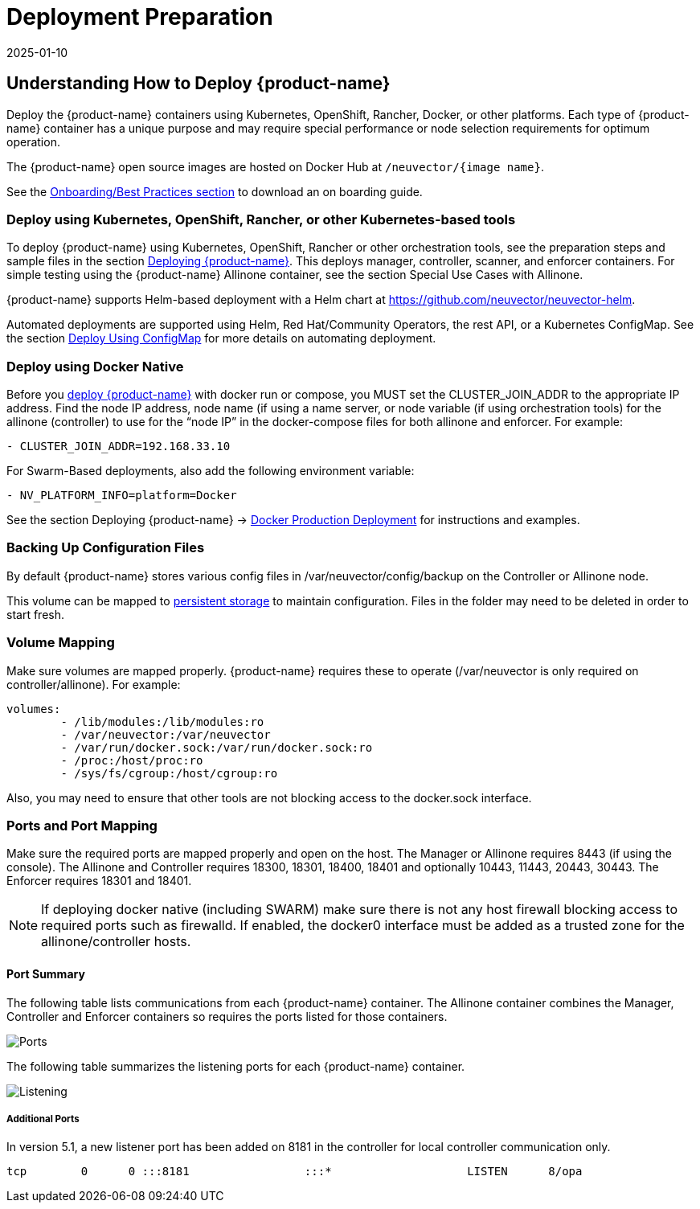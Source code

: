 = Deployment Preparation
:revdate: 2025-01-10
:page-revdate: {revdate}
:page-opendocs-origin: /01.basics/03.installation/01.native/01.native.md
:page-opendocs-slug: /basics/installation

== Understanding How to Deploy {product-name}

Deploy the {product-name} containers using Kubernetes, OpenShift, Rancher, Docker, or other platforms. Each type of {product-name} container has a unique purpose and may require special performance or node selection requirements for optimum operation.

The {product-name} open source images are hosted on Docker Hub at `/neuvector/{image name}`.

See the xref:production.adoc#_best_practices_tips_qa_for_deploying_and_managing_suse_security[Onboarding/Best Practices section] to download an on boarding guide.

=== Deploy using Kubernetes, OpenShift, Rancher, or other Kubernetes-based tools

To deploy {product-name} using Kubernetes, OpenShift, Rancher or other orchestration tools, see the preparation steps and sample files in the section xref:production.adoc#_planning_deployments[Deploying {product-name}]. This deploys manager, controller, scanner, and enforcer containers. For simple testing using the {product-name} Allinone container, see the section Special Use Cases with Allinone.

{product-name} supports Helm-based deployment with a Helm chart at https://github.com/neuvector/neuvector-helm.

Automated deployments are supported using Helm, Red Hat/Community Operators, the rest API, or a Kubernetes ConfigMap. See the section xref:configmap.adoc#_kubernetes_configmap[Deploy Using ConfigMap] for more details on automating deployment.

=== Deploy using Docker Native

Before you xref:docker.adoc[deploy {product-name}] with docker run or compose, you MUST set the CLUSTER_JOIN_ADDR to the appropriate IP address. Find the node IP address, node name (if using a name server, or node variable (if using orchestration tools) for the allinone (controller) to use for the "`node IP`" in the docker-compose files for both allinone and enforcer.  For example:

[,yaml]
----
- CLUSTER_JOIN_ADDR=192.168.33.10
----

For Swarm-Based deployments, also add the following environment variable:

[,yaml]
----
- NV_PLATFORM_INFO=platform=Docker
----

See the section Deploying {product-name} -> xref:docker.adoc[Docker Production Deployment] for instructions and examples.

=== Backing Up Configuration Files

By default {product-name} stores various config files in  /var/neuvector/config/backup on the Controller or Allinone node.

This volume can be mapped to xref:production.adoc#_backups_and_persistent_data[persistent storage] to maintain configuration. Files in the folder may need to be deleted in order to start fresh.

=== Volume Mapping

Make sure volumes are mapped properly. {product-name} requires these to operate (/var/neuvector is only required on controller/allinone). For example:

[,yaml]
----
volumes:
        - /lib/modules:/lib/modules:ro
        - /var/neuvector:/var/neuvector
        - /var/run/docker.sock:/var/run/docker.sock:ro
        - /proc:/host/proc:ro
        - /sys/fs/cgroup:/host/cgroup:ro
----

Also, you may need to ensure that other tools are not blocking access to the docker.sock interface.

=== Ports and Port Mapping

Make sure the required ports are mapped properly and open on the host. The Manager or Allinone requires 8443 (if using the console). The Allinone and Controller requires 18300, 18301, 18400, 18401 and optionally 10443, 11443, 20443, 30443. The Enforcer requires 18301 and 18401.

[NOTE]
====
If deploying docker native (including SWARM) make sure there is not any host firewall blocking access to required ports such as firewalld. If enabled, the docker0 interface must be added as a trusted zone for the allinone/controller hosts.
====

==== Port Summary

The following table lists communications from each {product-name} container. The Allinone container combines the Manager, Controller and Enforcer containers so requires the ports listed for those containers.

image:Communication_Matrix_From_To.png[Ports]

The following table summarizes the listening ports for each {product-name} container.

image:Communication_Matrix_Listening_Ports.png[Listening]

===== Additional Ports

In version 5.1, a new listener port has been added on 8181 in the controller for local controller communication only.

[,shell]
----
tcp        0      0 :::8181                 :::*                    LISTEN      8/opa
----
